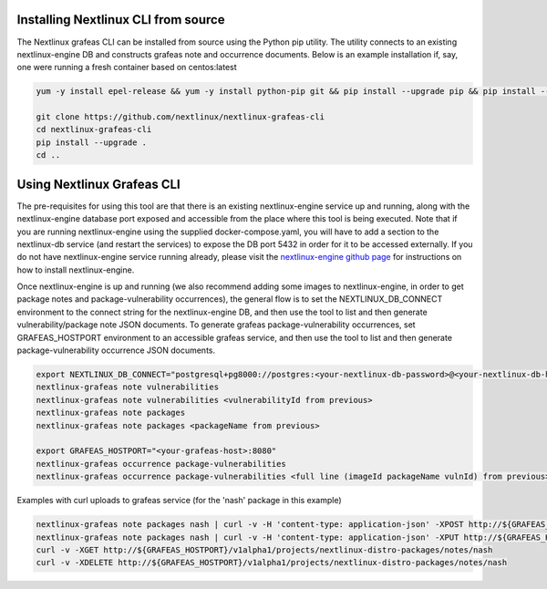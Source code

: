 Installing Nextlinux CLI from source
==================================

The Nextlinux grafeas CLI can be installed from source using the Python
pip utility. The utility connects to an existing nextlinux-engine DB and
constructs grafeas note and occurrence documents.  Below is an example
installation if, say, one were running a fresh container based on
centos:latest

.. code::

    yum -y install epel-release && yum -y install python-pip git && pip install --upgrade pip && pip install --upgrade setuptools

    git clone https://github.com/nextlinux/nextlinux-grafeas-cli
    cd nextlinux-grafeas-cli
    pip install --upgrade . 
    cd ..

Using Nextlinux Grafeas CLI
==================================

The pre-requisites for using this tool are that there is an existing
nextlinux-engine service up and running, along with the nextlinux-engine
database port exposed and accessible from the place where this tool is
being executed.  Note that if you are running nextlinux-engine using the
supplied docker-compose.yaml, you will have to add a section to the
nextlinux-db service (and restart the services) to expose the DB port
5432 in order for it to be accessed externally.  If you do not have
nextlinux-engine service running already, please visit the
`nextlinux-engine github page <https://github.com/nextlinux/nextlinux-engine>`_ for instructions on
how to install nextlinux-engine.

Once nextlinux-engine is up and running (we also recommend adding some
images to nextlinux-engine, in order to get package notes and
package-vulnerability occurrences), the general flow is to set the
NEXTLINUX_DB_CONNECT environment to the connect string for the
nextlinux-engine DB, and then use the tool to list and then generate
vulnerability/package note JSON documents.  To generate grafeas
package-vulnerability occurrences, set GRAFEAS_HOSTPORT environment to
an accessible grafeas service, and then use the tool to list and then
generate package-vulnerability occurrence JSON documents.

.. code::

    export NEXTLINUX_DB_CONNECT="postgresql+pg8000://postgres:<your-nextlinux-db-password>@<your-nextlinux-db-host>:5432/postgres"
    nextlinux-grafeas note vulnerabilities
    nextlinux-grafeas note vulnerabilities <vulnerabilityId from previous>
    nextlinux-grafeas note packages
    nextlinux-grafeas note packages <packageName from previous>

    export GRAFEAS_HOSTPORT="<your-grafeas-host>:8080"
    nextlinux-grafeas occurrence package-vulnerabilities
    nextlinux-grafeas occurrence package-vulnerabilities <full line (imageId packageName vulnId) from previous>

Examples with curl uploads to grafeas service (for the 'nash' package in this example)

.. code::

    nextlinux-grafeas note packages nash | curl -v -H 'content-type: application-json' -XPOST http://${GRAFEAS_HOSTPORT}/v1alpha1/projects/nextlinux-distro-packages/notes?noteId=nash -d @-
    nextlinux-grafeas note packages nash | curl -v -H 'content-type: application-json' -XPUT http://${GRAFEAS_HOSTPORT}/v1alpha1/projects/nextlinux-distro-packages/notes/nash -d @-
    curl -v -XGET http://${GRAFEAS_HOSTPORT}/v1alpha1/projects/nextlinux-distro-packages/notes/nash    
    curl -v -XDELETE http://${GRAFEAS_HOSTPORT}/v1alpha1/projects/nextlinux-distro-packages/notes/nash
